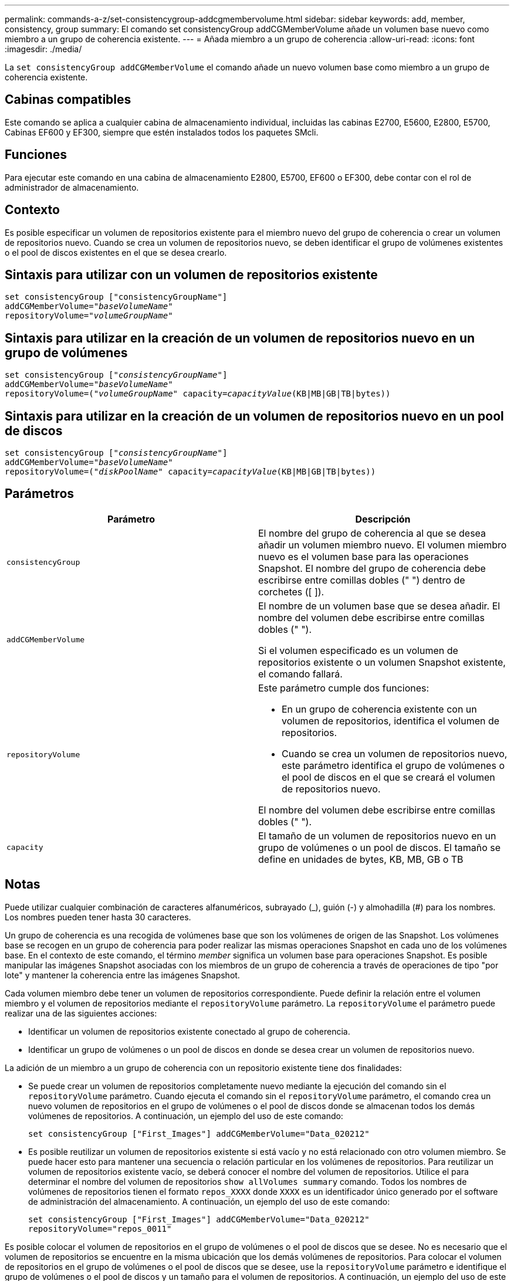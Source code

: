 ---
permalink: commands-a-z/set-consistencygroup-addcgmembervolume.html 
sidebar: sidebar 
keywords: add, member, consistency, group 
summary: El comando set consistencyGroup addCGMemberVolume añade un volumen base nuevo como miembro a un grupo de coherencia existente. 
---
= Añada miembro a un grupo de coherencia
:allow-uri-read: 
:icons: font
:imagesdir: ./media/


[role="lead"]
La `set consistencyGroup addCGMemberVolume` el comando añade un nuevo volumen base como miembro a un grupo de coherencia existente.



== Cabinas compatibles

Este comando se aplica a cualquier cabina de almacenamiento individual, incluidas las cabinas E2700, E5600, E2800, E5700, Cabinas EF600 y EF300, siempre que estén instalados todos los paquetes SMcli.



== Funciones

Para ejecutar este comando en una cabina de almacenamiento E2800, E5700, EF600 o EF300, debe contar con el rol de administrador de almacenamiento.



== Contexto

Es posible especificar un volumen de repositorios existente para el miembro nuevo del grupo de coherencia o crear un volumen de repositorios nuevo. Cuando se crea un volumen de repositorios nuevo, se deben identificar el grupo de volúmenes existentes o el pool de discos existentes en el que se desea crearlo.



== Sintaxis para utilizar con un volumen de repositorios existente

[listing, subs="+macros"]
----

set consistencyGroup ["consistencyGroupName"]
addCGMemberVolume=pass:quotes["_baseVolumeName_"]
repositoryVolume=pass:quotes["_volumeGroupName_"]
----


== Sintaxis para utilizar en la creación de un volumen de repositorios nuevo en un grupo de volúmenes

[listing, subs="+macros"]
----

set consistencyGroup pass:quotes[["_consistencyGroupName_"]]
addCGMemberVolume=pass:quotes["_baseVolumeName_"]
repositoryVolume=pass:quotes[("_volumeGroupName_"] capacity=pass:quotes[_capacityValue_](KB|MB|GB|TB|bytes))
----


== Sintaxis para utilizar en la creación de un volumen de repositorios nuevo en un pool de discos

[listing, subs="+macros"]
----

set consistencyGroup pass:quotes[["_consistencyGroupName_"]]
addCGMemberVolume=pass:quotes["_baseVolumeName_"]
repositoryVolume=pass:quotes[("_diskPoolName_"] capacity=pass:quotes[_capacityValue_](KB|MB|GB|TB|bytes))
----


== Parámetros

[cols="2*"]
|===
| Parámetro | Descripción 


 a| 
`consistencyGroup`
 a| 
El nombre del grupo de coherencia al que se desea añadir un volumen miembro nuevo. El volumen miembro nuevo es el volumen base para las operaciones Snapshot. El nombre del grupo de coherencia debe escribirse entre comillas dobles (" ") dentro de corchetes ([ ]).



 a| 
`addCGMemberVolume`
 a| 
El nombre de un volumen base que se desea añadir. El nombre del volumen debe escribirse entre comillas dobles (" ").

Si el volumen especificado es un volumen de repositorios existente o un volumen Snapshot existente, el comando fallará.



 a| 
`repositoryVolume`
 a| 
Este parámetro cumple dos funciones:

* En un grupo de coherencia existente con un volumen de repositorios, identifica el volumen de repositorios.
* Cuando se crea un volumen de repositorios nuevo, este parámetro identifica el grupo de volúmenes o el pool de discos en el que se creará el volumen de repositorios nuevo.


El nombre del volumen debe escribirse entre comillas dobles (" ").



 a| 
`capacity`
 a| 
El tamaño de un volumen de repositorios nuevo en un grupo de volúmenes o un pool de discos. El tamaño se define en unidades de bytes, KB, MB, GB o TB

|===


== Notas

Puede utilizar cualquier combinación de caracteres alfanuméricos, subrayado (_), guión (-) y almohadilla (#) para los nombres. Los nombres pueden tener hasta 30 caracteres.

Un grupo de coherencia es una recogida de volúmenes base que son los volúmenes de origen de las Snapshot. Los volúmenes base se recogen en un grupo de coherencia para poder realizar las mismas operaciones Snapshot en cada uno de los volúmenes base. En el contexto de este comando, el término _member_ significa un volumen base para operaciones Snapshot. Es posible manipular las imágenes Snapshot asociadas con los miembros de un grupo de coherencia a través de operaciones de tipo "por lote" y mantener la coherencia entre las imágenes Snapshot.

Cada volumen miembro debe tener un volumen de repositorios correspondiente. Puede definir la relación entre el volumen miembro y el volumen de repositorios mediante el `repositoryVolume` parámetro. La `repositoryVolume` el parámetro puede realizar una de las siguientes acciones:

* Identificar un volumen de repositorios existente conectado al grupo de coherencia.
* Identificar un grupo de volúmenes o un pool de discos en donde se desea crear un volumen de repositorios nuevo.


La adición de un miembro a un grupo de coherencia con un repositorio existente tiene dos finalidades:

* Se puede crear un volumen de repositorios completamente nuevo mediante la ejecución del comando sin el `repositoryVolume` parámetro. Cuando ejecuta el comando sin el `repositoryVolume` parámetro, el comando crea un nuevo volumen de repositorios en el grupo de volúmenes o el pool de discos donde se almacenan todos los demás volúmenes de repositorios. A continuación, un ejemplo del uso de este comando:
+
[listing]
----

set consistencyGroup ["First_Images"] addCGMemberVolume="Data_020212"
----
* Es posible reutilizar un volumen de repositorios existente si está vacío y no está relacionado con otro volumen miembro. Se puede hacer esto para mantener una secuencia o relación particular en los volúmenes de repositorios. Para reutilizar un volumen de repositorios existente vacío, se deberá conocer el nombre del volumen de repositorios. Utilice el para determinar el nombre del volumen de repositorios `show allVolumes summary` comando. Todos los nombres de volúmenes de repositorios tienen el formato `repos_XXXX` donde `XXXX` es un identificador único generado por el software de administración del almacenamiento. A continuación, un ejemplo del uso de este comando:
+
[listing]
----

set consistencyGroup ["First_Images"] addCGMemberVolume="Data_020212"
repositoryVolume="repos_0011"
----


Es posible colocar el volumen de repositorios en el grupo de volúmenes o el pool de discos que se desee. No es necesario que el volumen de repositorios se encuentre en la misma ubicación que los demás volúmenes de repositorios. Para colocar el volumen de repositorios en el grupo de volúmenes o el pool de discos que se desee, use la `repositoryVolume` parámetro e identifique el grupo de volúmenes o el pool de discos y un tamaño para el volumen de repositorios. A continuación, un ejemplo del uso de este comando:

[listing]
----

set consistencyGroup ["First_Images"] addCGMemberVolume="Data_020212"
repositoryVolume=("12" capacity=2 GB)
----
En este ejemplo, "[.code]``12``" es el nombre de un grupo de volúmenes existentes o un pool de discos existentes. El parámetro "capacity" define el tamaño deseado para el grupo de volúmenes de repositorios.

Cuando se crea un volumen de repositorios nuevo en un grupo de volúmenes o un pool de discos, la capacidad y el nombre del grupo de volúmenes o del pool de discos se deben delimitar entre paréntesis.



== Nivel de firmware mínimo

7.83
